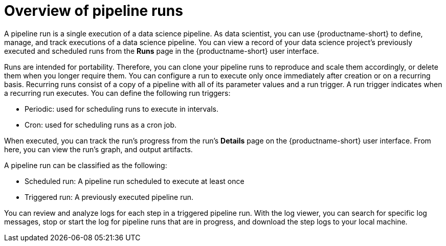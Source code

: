 :_module-type: CONCEPT

[id='overview-of-pipeline-runs_{context}']
= Overview of pipeline runs

[role='_abstract']
A pipeline run is a single execution of a data science pipeline. As data scientist, you can use {productname-short} to define, manage, and track executions of a data science pipeline. You can view a record of your data science project's previously executed and scheduled runs from the *Runs* page in the {productname-short} user interface.

Runs are intended for portability. Therefore, you can clone your pipeline runs to reproduce and scale them accordingly, or delete them when you longer require them. You can configure a run to execute only once immediately after creation or on a recurring basis. Recurring runs consist of a copy of a pipeline with all of its parameter values and a run trigger. A run trigger indicates when a recurring run executes. You can define the following run triggers:

* Periodic: used for scheduling runs to execute in intervals.
* Cron: used for scheduling runs as a cron job.

When executed, you can track the run's progress from the run's *Details* page on the {productname-short} user interface. From here, you can view the run's graph, and output artifacts.

A pipeline run can be classified as the following: 

* Scheduled run: A pipeline run scheduled to execute at least once
* Triggered run: A previously executed pipeline run.

You can review and analyze logs for each step in a triggered pipeline run. With the log viewer, you can search for specific log messages, stop or start the log for pipeline runs that are in progress, and download the step logs to your local machine.

//[role="_additional-resources"]
//.Additional resources
//*
